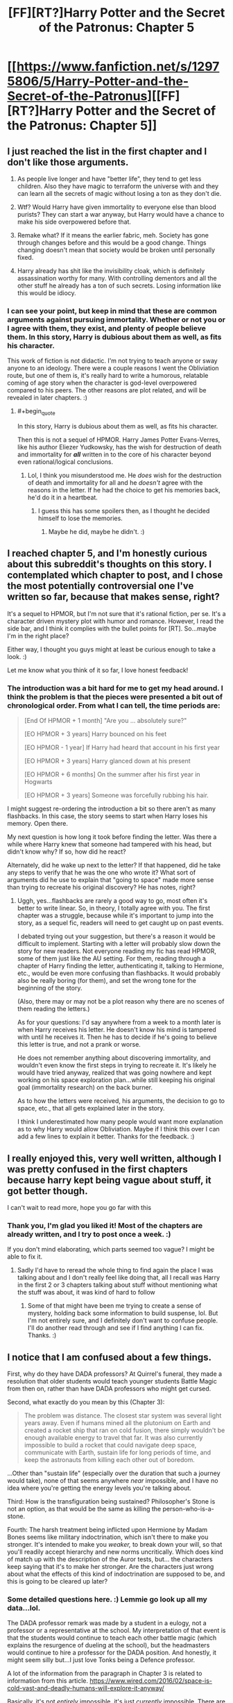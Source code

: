 #+TITLE: [FF][RT?]Harry Potter and the Secret of the Patronus: Chapter 5

* [[https://www.fanfiction.net/s/12975806/5/Harry-Potter-and-the-Secret-of-the-Patronus][[FF][RT?]Harry Potter and the Secret of the Patronus: Chapter 5]]
:PROPERTIES:
:Author: Ms_CIA
:Score: 9
:DateUnix: 1531855912.0
:END:

** I just reached the list in the first chapter and I don't like those arguments.

1. As people live longer and have "better life", they tend to get less children. Also they have magic to terraform the universe with and they can learn all the secrets of magic without losing a ton as they don't die.

2. Wtf? Would Harry have given immortality to everyone else than blood purists? They can start a war anyway, but Harry would have a chance to make his side overpowered before that.

3. Remake what? If it means the earlier fabric, meh. Society has gone through changes before and this would be a good change. Things changing doesn't mean that society would be broken until personally fixed.

4. Harry already has shit like the invisibility cloak, which is definitely assassination worthy for many. With controlling dementors and all the other stuff he already has a ton of such secrets. Losing information like this would be idiocy.
:PROPERTIES:
:Author: kaukamieli
:Score: 6
:DateUnix: 1531858012.0
:END:

*** I can see your point, but keep in mind that these are common arguments against pursuing immortality. Whether or not you or I agree with them, they exist, and plenty of people believe them. In this story, Harry is dubious about them as well, as fits his character.

This work of fiction is not didactic. I'm not trying to teach anyone or sway anyone to an ideology. There were a couple reasons I went the Obliviation route, but one of them is, it's really hard to write a humorous, relatable coming of age story when the character is god-level overpowered compared to his peers. The other reasons are plot related, and will be revealed in later chapters. :)
:PROPERTIES:
:Author: Ms_CIA
:Score: 2
:DateUnix: 1531862323.0
:END:

**** #+begin_quote
  In this story, Harry is dubious about them as well, as fits his character.
#+end_quote

Then this is not a sequel of HPMOR. Harry James Potter Evans-Verres, like his author Eliezer Yudkowsky, has the wish for destruction of death and immortality for */all/* written in to the core of his character beyond even rational/logical conclusions.
:PROPERTIES:
:Author: Throwitover9000
:Score: 3
:DateUnix: 1531865085.0
:END:

***** Lol, I think you misunderstood me. He /does/ wish for the destruction of death and immortality for all and he /doesn't/ agree with the reasons in the letter. If he had the choice to get his memories back, he'd do it in a heartbeat.
:PROPERTIES:
:Author: Ms_CIA
:Score: 1
:DateUnix: 1531870531.0
:END:

****** I guess this has some spoilers then, as I thought he decided himself to lose the memories.
:PROPERTIES:
:Author: kaukamieli
:Score: 1
:DateUnix: 1531881899.0
:END:

******* Maybe he did, maybe he didn't. :)
:PROPERTIES:
:Author: Ms_CIA
:Score: 1
:DateUnix: 1531882628.0
:END:


** I reached chapter 5, and I'm honestly curious about this subreddit's thoughts on this story. I contemplated which chapter to post, and I chose the most potentially controversial one I've written so far, because that makes sense, right?

It's a sequel to HPMOR, but I'm not sure that it's rational fiction, per se. It's a character driven mystery plot with humor and romance. However, I read the side bar, and I think it complies with the bullet points for [RT]. So...maybe I'm in the right place?

Either way, I thought you guys might at least be curious enough to take a look. :)

Let me know what you think of it so far, I love honest feedback!
:PROPERTIES:
:Author: Ms_CIA
:Score: 3
:DateUnix: 1531856237.0
:END:

*** The introduction was a bit hard for me to get my head around. I think the problem is that the pieces were presented a bit out of chronological order. From what I can tell, the time periods are:

#+begin_quote
  [End Of HPMOR + 1 month] "Are you ... absolutely sure?"

  [EO HPMOR + 3 years] Harry bounced on his feet

  [EO HPMOR - 1 year] If Harry had heard that account in his first year

  [EO HPMOR + 3 years] Harry glanced down at his present

  [EO HPMOR + 6 months] On the summer after his first year in Hogwarts

  [EO HPMOR + 3 years] Someone was forcefully rubbing his hair.
#+end_quote

I might suggest re-ordering the introduction a bit so there aren't as many flashbacks. In this case, the story seems to start when Harry loses his memory. Open there.

My next question is how long it took before finding the letter. Was there a while where Harry knew that someone had tampered with his head, but didn't know why? If so, how did he react?

Alternately, did he wake up next to the letter? If that happened, did he take any steps to verify that he was the one who wrote it? What sort of arguments did he use to explain that "going to space" made more sense than trying to recreate his original discovery? He has notes, right?
:PROPERTIES:
:Author: best_cat
:Score: 2
:DateUnix: 1531872857.0
:END:

**** Uggh, yes...flashbacks are rarely a good way to go, most often it's better to write linear. So, in theory, I totally agree with you. The first chapter was a struggle, because while it's important to jump into the story, as a sequel fic, readers will need to get caught up on past events.

I debated trying out your suggestion, but there's a reason it would be difficult to implement. Starting with a letter will probably slow down the story for new readers. Not everyone reading my fic has read HPMOR, some of them just like the AU setting. For them, reading through a chapter of Harry finding the letter, authenticating it, talking to Hermione, etc., would be even more confusing than flashbacks. It would probably also be really boring (for them), and set the wrong tone for the beginning of the story.

(Also, there may or may not be a plot reason why there are no scenes of them reading the letters.)

As for your questions: I'd say anywhere from a week to a month later is when Harry receives his letter. He doesn't know his mind is tampered with until he receives it. Then he has to decide if he's going to believe this letter is true, and not a prank or worse.

He does not remember anything about discovering immortality, and wouldn't even know the first steps in trying to recreate it. It's likely he would have tried anyway, realized that was going nowhere and kept working on his space exploration plan...while still keeping his original goal (immortality research) on the back burner.

As to how the letters were received, his arguments, the decision to go to space, etc., that all gets explained later in the story.

I think I underestimated how many people would want more explanation as to why Harry would allow Obliviation. Maybe if I think this over I can add a few lines to explain it better. Thanks for the feedback. :)
:PROPERTIES:
:Author: Ms_CIA
:Score: 1
:DateUnix: 1531876383.0
:END:


** I really enjoyed this, very well written, although I was pretty confused in the first chapters because harry kept being vague about stuff, it got better though.

I can't wait to read more, hope you go far with this
:PROPERTIES:
:Author: MaddoScientisto
:Score: 3
:DateUnix: 1531897967.0
:END:

*** Thank you, I'm glad you liked it! Most of the chapters are already written, and I try to post once a week. :)

If you don't mind elaborating, which parts seemed too vague? I might be able to fix it.
:PROPERTIES:
:Author: Ms_CIA
:Score: 1
:DateUnix: 1531900403.0
:END:

**** Sadly I'd have to reread the whole thing to find again the place I was talking about and I don't really feel like doing that, all I recall was Harry in the first 2 or 3 chapters talking about stuff without mentioning what the stuff was about, it was kind of hard to follow
:PROPERTIES:
:Author: MaddoScientisto
:Score: 1
:DateUnix: 1531952465.0
:END:

***** Some of that might have been me trying to create a sense of mystery, holding back some information to build suspense, lol. But I'm not entirely sure, and I definitely don't want to confuse people. I'll do another read through and see if I find anything I can fix. Thanks. :)
:PROPERTIES:
:Author: Ms_CIA
:Score: 1
:DateUnix: 1531967653.0
:END:


** I notice that I am confused about a few things.

First, why do they have DADA professors? At Quirrel's funeral, they made a resolution that older students would teach younger students Battle Magic from then on, rather than have DADA professors who might get cursed.

Second, what exactly do you mean by this (Chapter 3):

#+begin_quote
  The problem was distance. The closest star system was several light years away. Even if humans mined all the plutonium on Earth and created a rocket ship that ran on cold fusion, there simply wouldn't be enough available energy to travel that far. It was also currently impossible to build a rocket that could navigate deep space, communicate with Earth, sustain life for long periods of time, and keep the astronauts from killing each other out of boredom.
#+end_quote

...Other than "sustain life" (especially over the duration that such a journey would take), none of that seems anywhere /near/ impossible, and I have no idea where you're getting the energy levels you're talking about.

Third: How is the transfiguration being sustained? Philosopher's Stone is not an option, as that would be the same as killing the person-who-is-a-stone.

Fourth: The harsh treatment being inflicted upon Hermione by Madam Bones seems like military indoctrination, which isn't there to make you stronger. It's intended to make you /weaker,/ to break down your will, so that you'll readily accept hierarchy and new norms uncritically. Which does kind of match up with the description of the Auror tests, but... the characters keep saying that it's to make her stronger. Are the characters just wrong about what the effects of this kind of indoctrination are supposed to be, and this is going to be cleared up later?
:PROPERTIES:
:Author: Nimelennar
:Score: 2
:DateUnix: 1531868183.0
:END:

*** Some detailed questions here. :) Lemmie go look up all my data...lol.

The DADA professor remark was made by a student in a eulogy, not a professor or a representative at the school. My interpretation of that event is that the students would continue to teach each other battle magic (which explains the resurgence of dueling at the school), but the headmasters would continue to hire a professor for the DADA position. And honestly, it might seem silly but...I just love Tonks being a Defence professor.

A lot of the information from the paragraph in Chapter 3 is related to information from this article. [[https://www.wired.com/2016/02/space-is-cold-vast-and-deadly-humans-will-explore-it-anyway/]]

Basically, it's not /entirely/ impossible, it's just /currently/ impossible. There are solutions that might work, but most are theoretical. As for the line about energy consumption, I do remember reading about this, but it's possible I made a mistake. I'll have to do some research and double check with a friend who knows about rocket science.

What do you mean by sustaining transfiguration? Are we talking about Quirrell in Harry's ring? As for that, err...spoilers.

Yes, the indoctrination thing will be cleared up later. I disagree with their philosophy, and you're right, it's a bit extreme. However, institutionalized hazing is a thing that exists, even if we should know better by now. Besides, if I made things easy for these characters, there would be no story. :)

Thanks for your feedback, and I hope this helped!
:PROPERTIES:
:Author: Ms_CIA
:Score: 1
:DateUnix: 1531872542.0
:END:

**** Yeah, I think it was the energy line I had the most problems with. We've launched, for example, New Horizons (400kg) with enough velocity to escape the solar system, so sending a few 75kg humans to the Centauri system shouldn't be an issue, energy-wise. Would they survive the journey, given current technology? Of course not. Sending them with enough resources (food, water, air, electricity) to survive the journey, not to mention radiation shielding, would probably subject them to something similar to the tyranny of the rocket equation, where the higher mass would reduce the possible acceleration (and therefore the average travel velocity) and therefore extend the duration of the journey, which would require more food, which would slow them down, and make the journey longer and require more food, etc. Even if we could make an engine powerful enough to get the journey to Centauri down within a single lifetime, the amount of food alone we'd need to include would be ridiculous. But that's more a "how do we keep them alive" issue rather than "how do we get them there" issue.

If we want to send a corpse to Centauri, arriving in 80,000 years, we certainly have the technology to do that now, because that's about how fast New Horizons is going. The issue we have is getting someone there /quickly/, and getting them there /alive/.
:PROPERTIES:
:Author: Nimelennar
:Score: 1
:DateUnix: 1531949513.0
:END:

***** So, I talked to my friend about this. His reply:

#+begin_quote
  I also noticed that chapter while reading and thought it sounded a bit funny on first glance. However, it is entirely accurate when talking about vessels for humans. Since in order to support life you'll need a big ship, and will therefore need a ton of fuel, none of which we have. This might be the article you found during your research.
#+end_quote

He then proceeds to rediscover the research I lost earlier. :P

[[https://www.wired.com/2008/08/space-limits/]]

#+begin_quote
  And then there's the issue of fuel. It would take at least the current energy output of the entire world to send a probe to the nearest star, according to Brice N. Cassenti, an associate professor with the Department of Engineering and Science at Rensselaer Polytechnic Institute. That's a generous figure: More likely, Cassenti says, it would be as much as 100 times that. "We just can't extract the resources from the Earth," Cassenti said during his presentation. "They just don't exist. We would need to mine the outer planets."
#+end_quote

The article is about a decade old, but considering this story takes place in 1995, that's not really an issue.

The whole bit about an unmanned mission with a floating corpse was just Harry brainstorming, he wouldn't actually do that. :) If anything, he would want a manned mission, a complete human caravan to start a colony. So now he has the fuel problem, in addition to keeping everyone alive. It's a tall order, but who knows, maybe the Boy-Who-Lived will munchkin his way out of it.

Thanks for your feedback, it's keeping me on my toes. :)
:PROPERTIES:
:Author: Ms_CIA
:Score: 2
:DateUnix: 1531966756.0
:END:

****** There's a bigger issue there in that there is no such thing as naturally existing plutonium. You can't mine plutonium because it doesn't exist in the Earth crust. Plutonium is created as a result of nuclear reactions. It has a short half-life, and decays into non plutonium elements.

Also regardless of that there are many designs for ships that would be perfectly capable at getting humans to and from Alpha Centauri. Fuel is not nearly as much of an issue as you think it is, because in space nothing slows you down except gravity. The only actual need for fuel is to start your journey and to slow down when you get there.
:PROPERTIES:
:Author: JackStargazer
:Score: 3
:DateUnix: 1531975440.0
:END:


** I did enjoy it.
:PROPERTIES:
:Author: kaukamieli
:Score: 2
:DateUnix: 1531901514.0
:END:

*** Thanks, I'm glad you did. :)
:PROPERTIES:
:Author: Ms_CIA
:Score: 1
:DateUnix: 1531904664.0
:END:


** enjoying this so far!
:PROPERTIES:
:Author: tjhance
:Score: 2
:DateUnix: 1532034059.0
:END:

*** Thanks, that's good to hear! ^_^
:PROPERTIES:
:Author: Ms_CIA
:Score: 1
:DateUnix: 1532036123.0
:END:
